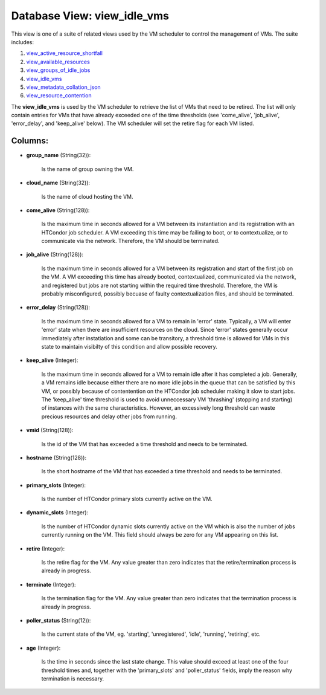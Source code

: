 .. File generated by /opt/cloudscheduler/utilities/schema_doc - DO NOT EDIT
..
.. To modify the contents of this file:
..   1. edit the template file ".../cloudscheduler/docs/schema_doc/views/view_idle_vms.yaml"
..   2. run the utility ".../cloudscheduler/utilities/schema_doc"
..

Database View: view_idle_vms
============================

.. _view_active_resource_shortfall: https://cloudscheduler.readthedocs.io/en/latest/_architecture/_data_services/_database/_views/view_active_resource_shortfall.html

.. _view_available_resources: https://cloudscheduler.readthedocs.io/en/latest/_architecture/_data_services/_database/_views/view_available_resources.html

.. _view_groups_of_idle_jobs: https://cloudscheduler.readthedocs.io/en/latest/_architecture/_data_services/_database/_views/view_groups_of_idle_jobs.html

.. _view_idle_vms: https://cloudscheduler.readthedocs.io/en/latest/_architecture/_data_services/_database/_views/view_idle_vms.html

.. _view_metadata_collation_json: https://cloudscheduler.readthedocs.io/en/latest/_architecture/_data_services/_database/_views/view_metadata_collation_json.html

.. _view_resource_contention: https://cloudscheduler.readthedocs.io/en/latest/_architecture/_data_services/_database/_views/view_resource_contention.html

This view is one of a suite of related views used by
the VM scheduler to control the management of VMs. The suite includes:

#. view_active_resource_shortfall_

#. view_available_resources_

#. view_groups_of_idle_jobs_

#. view_idle_vms_

#. view_metadata_collation_json_

#. view_resource_contention_

The **view_idle_vms** is used by the VM scheduler to retrieve the list
of VMs that need to be retired. The list will only contain
entries for VMs that have already exceeded one of the time thresholds
(see 'come_alive', 'job_alive', 'error_delay', and 'keep_alive' below). The VM scheduler will set
the retire flag for each VM listed.


Columns:
^^^^^^^^

* **group_name** (String(32)):

      Is the name of group owning the VM.

* **cloud_name** (String(32)):

      Is the name of cloud hosting the VM.

* **come_alive** (String(128)):

      Is the maximum time in seconds allowed for a VM between its
      instantiation and its registration with an HTCondor job scheduler. A VM exceeding
      this time may be failing to boot, or to contextualize, or to
      communicate via the network. Therefore, the VM should be terminated.

* **job_alive** (String(128)):

      Is the maximum time in seconds allowed for a VM between its
      registration and start of the first job on the VM. A VM
      exceeding this time has already booted, contextualized, communicated via the network, and
      registered but jobs are not starting within the required time threshold. Therefore,
      the VM is probably misconfigured, possibly becuase of faulty contextualization files, and
      should be terminated.

* **error_delay** (String(128)):

      Is the maximum time in seconds allowed for a VM to remain
      in 'error' state. Typically, a VM will enter 'error' state when there
      are insufficient resources on the cloud. Since 'error' states generally occur immediately
      after instatiation and some can be transitory, a threshold time is allowed
      for VMs in this state to maintain visibilty of this condition and
      allow possible recovery.

* **keep_alive** (Integer):

      Is the maximum time in seconds allowed for a VM to remain
      idle after it has completed a job. Generally, a VM remains idle
      because either there are no more idle jobs in the queue that
      can be satisfied by this VM, or possibly because of contentention on
      the HTCondor job scheduler making it slow to start jobs. The 'keep_alive'
      time threshold is used to avoid unneccessary VM 'thrashing' (stopping and starting)
      of instances with the same characteristics. However, an excessively long threshold can
      waste precious resources and delay other jobs from running.

* **vmid** (String(128)):

      Is the id of the VM that has exceeded a time threshold
      and needs to be terminated.

* **hostname** (String(128)):

      Is the short hostname of the VM that has exceeded a time
      threshold and needs to be terminated.

* **primary_slots** (Integer):

      Is the number of HTCondor primary slots currently active on the VM.

* **dynamic_slots** (Integer):

      Is the number of HTCondor dynamic slots currently active on the VM
      which is also the number of jobs currently running on the VM.
      This field should always be zero for any VM appearing on this
      list.

* **retire** (Integer):

      Is the retire flag for the VM. Any value greater than zero
      indicates that the retire/termination process is already in progress.

* **terminate** (Integer):

      Is the termination flag for the VM. Any value greater than zero
      indicates that the termination process is already in progress.

* **poller_status** (String(12)):

      Is the current state of the VM, eg. 'starting', 'unregistered', 'idle', 'running',
      'retiring', etc.

* **age** (Integer):

      Is the time in seconds since the last state change. This value
      should exceed at least one of the four threshold times and, together
      with the 'primary_slots' and 'poller_status' fields, imply the reason why termination is
      necessary.

